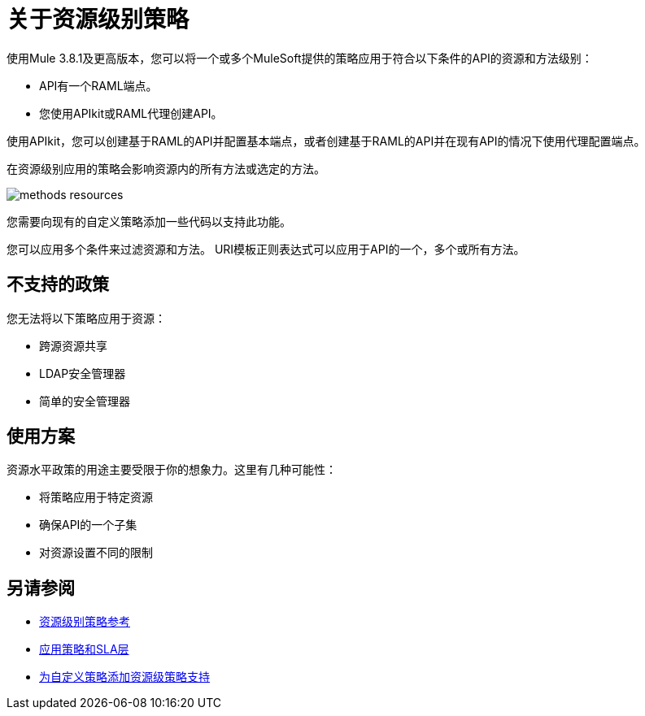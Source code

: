 = 关于资源级别策略

使用Mule 3.8.1及更高版本，您可以将一个或多个MuleSoft提供的策略应用于符合以下条件的API的资源和方法级别：

*  API有一个RAML端点。
* 您使用API​​kit或RAML代理创建API。

使用API​​kit，您可以创建基于RAML的API并配置基本端点，或者创建基于RAML的API并在现有API的情况下使用代理配置端点。

在资源级别应用的策略会影响资源内的所有方法或选定的方法。

image::methods-resources.png[]

您需要向现有的自定义策略添加一些代码以支持此功能。

您可以应用多个条件来过滤资源和方法。 URI模板正则表达式可以应用于API的一个，多个或所有方法。

== 不支持的政策

您无法将以下策略应用于资源：

* 跨源资源共享
*  LDAP安全管理器
* 简单的安全管理器

== 使用方案

资源水平政策的用途主要受限于你的想象力。这里有几种可能性：

* 将策略应用于特定资源
* 确保API的一个子集
* 对资源设置不同的限制


== 另请参阅

*  link:/api-manager/v/1.x/resource-level-policy-reference[资源级别策略参考]
*  link:/api-manager/v/1.x/tutorial-manage-an-api[应用策略和SLA层]
*  link:/api-manager/v/1.x/add-rlp-support-task[为自定义策略添加资源级策略支持]


